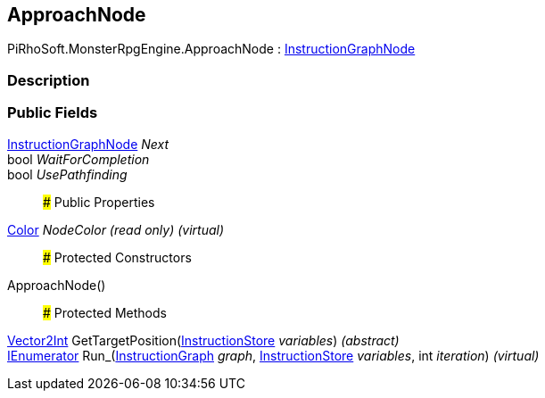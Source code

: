 [#reference/approach-node]

## ApproachNode

PiRhoSoft.MonsterRpgEngine.ApproachNode : link:/projects/unity-composition/documentation/#/v10/reference/instruction-graph-node[InstructionGraphNode^]

### Description

### Public Fields

link:/projects/unity-composition/documentation/#/v10/reference/instruction-graph-node[InstructionGraphNode^] _Next_::

bool _WaitForCompletion_::

bool _UsePathfinding_::

### Public Properties

https://docs.unity3d.com/ScriptReference/Color.html[Color^] _NodeColor_ _(read only)_ _(virtual)_::

### Protected Constructors

ApproachNode()::

### Protected Methods

https://docs.unity3d.com/ScriptReference/Vector2Int.html[Vector2Int^] GetTargetPosition(link:/projects/unity-composition/documentation/#/v10/reference/instruction-store[InstructionStore^] _variables_) _(abstract)_::

https://docs.microsoft.com/en-us/dotnet/api/System.Collections.IEnumerator[IEnumerator^] Run_(link:/projects/unity-composition/documentation/#/v10/reference/instruction-graph[InstructionGraph^] _graph_, link:/projects/unity-composition/documentation/#/v10/reference/instruction-store[InstructionStore^] _variables_, int _iteration_) _(virtual)_::